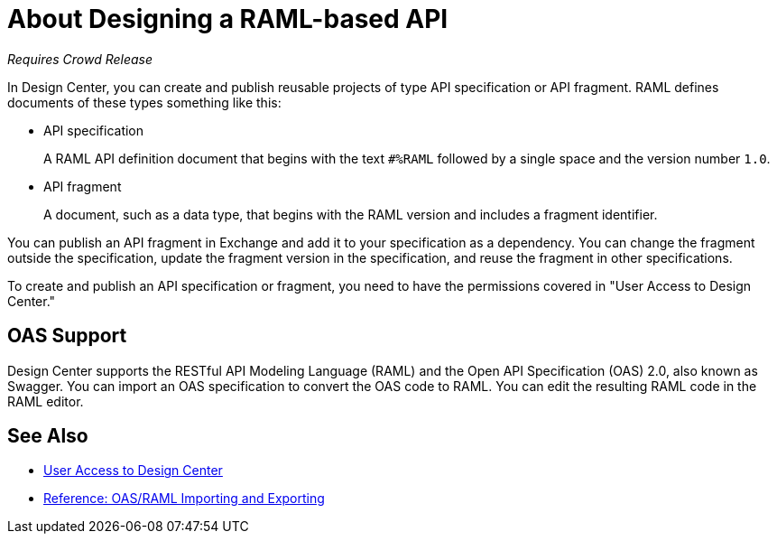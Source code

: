 = About Designing a RAML-based API

_Requires Crowd Release_

// tech review by Christian, week of mid-April 2017 (kris 4/18/2017) GA tech review 7/27/2017

In Design Center, you can create and publish reusable projects of type API specification or API fragment. RAML defines documents of these types something like this:

* API specification
+
A RAML API definition document that begins with the text `#%RAML` followed by a single space and the version number `1.0`. 
+
* API fragment
+ 
A document, such as a data type, that begins with the RAML version and includes a fragment identifier.

You can publish an API fragment in Exchange and add it to your specification as a dependency. You can change the fragment outside the specification, update the fragment version in the specification, and reuse the fragment in other specifications.

To create and publish an API specification or fragment, you need to have the permissions covered in "User Access to Design Center." 

== OAS Support

Design Center supports the RESTful API Modeling Language (RAML) and the Open API Specification (OAS) 2.0, also known as Swagger. You can import an OAS specification to convert the OAS code to RAML. You can edit the resulting RAML code in the RAML editor.

== See Also

* link://design-center/v/1.0/user-access-to-design-center[User Access to Design Center]
* link:/design-center/v/1.0/designing-api-reference[Reference: OAS/RAML Importing and Exporting]

